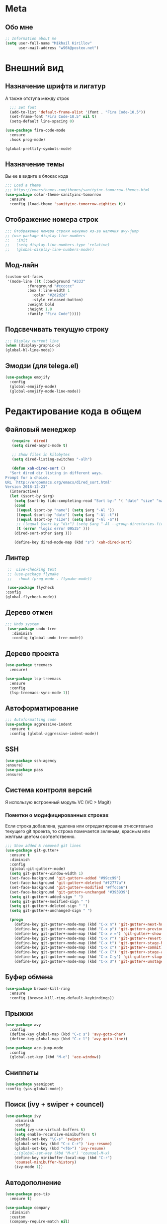 * Meta
** Обо мне
   #+BEGIN_SRC emacs-lisp
;; Information about me
(setq user-full-name "Mikhail Kirillov"
      user-mail-address "w96k@posteo.net")
   #+END_SRC
* Внешний вид
** Назначение шрифта и лигатур
   А также отступа между строк
   #+BEGIN_SRC emacs-lisp
  ;;; Set font
  (add-to-list 'default-frame-alist '(font . "Fira Code-10.5"))
  (set-frame-font "Fira Code-10.5" nil t)
  (setq-default line-spacing 0)

(use-package fira-code-mode
  :ensure
  :hook prog-mode)

(global-prettify-symbols-mode)
   #+END_SRC
** Назначение темы
   Вы ее в видите в блоках кода
   #+BEGIN_SRC emacs-lisp
  ;;; Load a theme
  ;;; https://emacsthemes.com/themes/sanityinc-tomorrow-themes.html
  (use-package color-theme-sanityinc-tomorrow
    :ensure
    :config (load-theme 'sanityinc-tomorrow-eighties t))
   #+END_SRC

** Отображение номера строк
   #+BEGIN_SRC emacs-lisp
  ;;; Отображение номера строки ненужно из-за наличия avy-jump
  ;; (use-package display-line-numbers
  ;;   :init
  ;;   (setq display-line-numbers-type 'relative)
  ;;   (global-display-line-numbers-mode))
   #+END_SRC
** Мод-лайн
   #+BEGIN_SRC emacs-lisp
(custom-set-faces
 '(mode-line ((t (:background "#333"
		  :foreground "#cccccc"
		  :box (:line-width 1
			:color "#2d2d2d"
			:style released-button)
		  :weight bold
		  :height 1.0
		  :family "Fira Code")))))
   #+END_SRC
** Подсвечивать текущую строку
   #+BEGIN_SRC emacs-lisp
  ;;; Display current line
  (when (display-graphic-p)
  (global-hl-line-mode))
   #+END_SRC
** Эмодзи (для telega.el)
   #+BEGIN_SRC emacs-lisp
(use-package emojify
  :config
  (global-emojify-mode)
  (global-emojify-mode-line-mode))
   #+END_SRC

* Редактирование кода в общем
** Файловый менеджер
   #+BEGIN_SRC emacs-lisp
   (require 'dired)
   (setq dired-async-mode t)

   ;; Show files in kilobytes
   (setq dired-listing-switches "-alh")

   (defun xah-dired-sort ()
  "Sort dired dir listing in different ways.
Prompt for a choice.
URL `http://ergoemacs.org/emacs/dired_sort.html'
Version 2018-12-23"
  (interactive)
  (let ($sort-by $arg)
    (setq $sort-by (ido-completing-read "Sort by:" '( "date" "size" "name" )))
    (cond
     ((equal $sort-by "name") (setq $arg "-Al "))
     ((equal $sort-by "date") (setq $arg "-Al -t"))
     ((equal $sort-by "size") (setq $arg "-Al -S"))
     ;; ((equal $sort-by "dir") (setq $arg "-Al --group-directories-first"))
     (t (error "logic error 09535" )))
    (dired-sort-other $arg )))

    (define-key dired-mode-map (kbd "s") 'xah-dired-sort)
   #+END_SRC
** Линтер
   #+BEGIN_SRC emacs-lisp
     ;;  Live-checking text
     ;; (use-package flymake
     ;;   :hook (prog-mode . flymake-mode))

     (use-package flycheck
	:config
	(global-flycheck-mode))
   #+END_SRC
** Дерево отмен
   #+BEGIN_SRC emacs-lisp
  ;;; Undo system
   (use-package undo-tree
     :diminish
     :config (global-undo-tree-mode))
   #+END_SRC

** Дерево проекта
   #+BEGIN_SRC emacs-lisp
   (use-package treemacs
     :ensure)

   (use-package lsp-treemacs
     :ensure
     :config
     (lsp-treemacs-sync-mode 1))
   #+END_SRC
** Автоформатирование
   #+BEGIN_SRC emacs-lisp
;;; Autoformatting code
(use-package aggressive-indent
  :ensure t
  :config (global-aggressive-indent-mode))
   #+END_SRC
** SSH
   #+BEGIN_SRC emacs-lisp
(use-package ssh-agency
:ensure)
(use-package pass
:ensure)
   #+END_SRC
** Система контроля версий
   Я использую встроенный модуль VC
   (VC > Magit)
*** Пометки о модифицированных строках
    Если строка добавлена, удалена или отредактирована относительно
    текущего git проекта, то строка помечается зеленым, красным или
    желтым цветом соответственно.

    #+BEGIN_SRC emacs-lisp
;;; Show added & removed git lines
(use-package git-gutter+
  :ensure t
  :diminish
  :config
  (global-git-gutter+-mode)
  (setq git-gutter+-window-width 1)
  (set-face-background 'git-gutter+-added "#99cc99")
  (set-face-background 'git-gutter+-deleted "#f2777a")
  (set-face-background 'git-gutter+-modified "#ffcc66")
  (set-face-background 'git-gutter+-unchanged "#393939")
  (setq git-gutter+-added-sign " ")
  (setq git-gutter+-modified-sign " ")
  (setq git-gutter+-deleted-sign " ")
  (setq git-gutter+-unchanged-sign " ")

  (progn
    (define-key git-gutter+-mode-map (kbd "C-x n") 'git-gutter+-next-hunk)
    (define-key git-gutter+-mode-map (kbd "C-x p") 'git-gutter+-previous-hunk)
    (define-key git-gutter+-mode-map (kbd "C-x v =") 'git-gutter+-show-hunk)
    (define-key git-gutter+-mode-map (kbd "C-x r") 'git-gutter+-revert-hunks)
    (define-key git-gutter+-mode-map (kbd "C-x t") 'git-gutter+-stage-hunks)
    (define-key git-gutter+-mode-map (kbd "C-x c") 'git-gutter+-commit)
    (define-key git-gutter+-mode-map (kbd "C-x C") 'git-gutter+-stage-and-commit)
    (define-key git-gutter+-mode-map (kbd "C-x C-y") 'git-gutter+-stage-and-commit-whole-buffer)
    (define-key git-gutter+-mode-map (kbd "C-x U") 'git-gutter+-unstage-whole-buffer)))
    #+END_SRC
** Буфер обмена
   #+BEGIN_SRC emacs-lisp
  (use-package browse-kill-ring
    :ensure
    :config (browse-kill-ring-default-keybindings))
   #+END_SRC
** Прыжки
   #+BEGIN_SRC emacs-lisp
(use-package avy
  :config
  (define-key global-map (kbd "C-c s") 'avy-goto-char)
  (define-key global-map (kbd "C-c l") 'avy-goto-line))

(use-package ace-jump-mode
  :config
  (global-set-key (kbd "M-o") 'ace-window))
   #+END_SRC
** Сниппеты
   #+BEGIN_SRC emacs-lisp
   (use-package yasnippet
   :config (yas-global-mode))
   #+END_SRC
** Поиск (ivy + swiper + councel)
   #+BEGIN_SRC emacs-lisp
  (use-package ivy
      :diminish
      :config
      (setq ivy-use-virtual-buffers t)
      (setq enable-recursive-minibuffers t)
      (global-set-key "\C-s" 'swiper)
      (global-set-key (kbd "C-c C-r") 'ivy-resume)
      (global-set-key (kbd "<f6>") 'ivy-resume)
      ;;(global-set-key (kbd "M-x") 'counsel-M-x)
      (define-key minibuffer-local-map (kbd "C-r")
      'counsel-minibuffer-history)
      (ivy-mode 1))
   #+END_SRC
** Автодополнение
   #+BEGIN_SRC emacs-lisp
(use-package pos-tip
  :ensure t)

(use-package company
  :diminish
  :custom
  (company-require-match nil)
  (company-minimum-prefix-length 1)
  (company-idle-delay 0)
  (company-tooltip-align-annotation t)
  :hook ((prog-mode . company-mode))
  :bind (:map company-active-map
	      ("C-n" . company-select-next)
	      ("C-p" . company-select-previous)))

(use-package company-quickhelp
  :after company pos-tip
  :config (company-quickhelp-mode))
   #+END_SRC
** Проекты
   #+BEGIN_SRC emacs-lisp
;;; Project Management
(use-package projectile
  :diminish
  :bind (("s-p" . projectile-command-map)
	 ("C-c p" . projectile-command-map))
  :config
  (projectile-global-mode))
   #+END_SRC
** Переход к определению
   #+BEGIN_SRC emacs-lisp
;;; Jump to defenition
(use-package dumb-jump
  :bind (("M-g o" . dumb-jump-go-other-window)
	 ("M-g j" . dumb-jump-go)
	 ("M-g i" . dumb-jump-go-prompt)
	 ("M-g x" . dumb-jump-go-prefer-external)
	 ("M-g z" . dumb-jump-go-prefer-external-other-window)))
   #+END_SRC

** Ширина строки -- 80 символов
   #+BEGIN_SRC emacs-lisp
  ;;; 80 column width limit highlighter
(use-package column-enforce-mode
  :ensure t
  :diminish
  :config
  (80-column-rule))
   #+END_SRC
** Подсвечивание парных скобок
   #+BEGIN_SRC emacs-lisp
;;; Show pair for a parenthesis
(show-paren-mode)
   #+END_SRC

** Ввод парных скобок и кавычек
   #+BEGIN_SRC emacs-lisp
;;; Input of pair delimiters
;;(electric-pair-mode)
   #+END_SRC

** Изменённое поведение биндов C-a и C-e
   #+BEGIN_SRC emacs-lisp
;;; Change Move to end & beginning of the line behavior
(use-package mwim
  :ensure
  :config
  (global-set-key (kbd "C-a") 'mwim-beginning)
  (global-set-key (kbd "C-e") 'mwim-end))
   #+END_SRC
** Удаление лишних пробелов при сохранении
   #+BEGIN_SRC emacs-lisp
;;; Delete trailing whitespace on save
(use-package whitespace-cleanup-mode
  :diminish
  :config (global-whitespace-cleanup-mode))
   #+END_SRC
** EditorConfig
   #+BEGIN_SRC emacs-lisp
;;; Editor Config support
(use-package editorconfig
  :diminish
  :config
  (editorconfig-mode 1))
   #+END_SRC
** Редактирование суперпользователем
   #+BEGIN_SRC emacs-lisp
;;; Edit with root user
(use-package sudo-edit)
   #+END_SRC
* Языки программирования
** LSP (автодополнение для языков) и DAP (дебаг)
   #+BEGIN_SRC emacs-lisp
	(use-package lsp-mode
	 :hook  (scala-mode . lsp)
		(lsp-mode . lsp-enable-which-key-integration)
		(lsp-mode . lsp-lens-mode)
	 :config (setq lsp-prefer-flymake nil))

	 (use-package company-lsp
	   :config (push 'company-lsp company-backends))

	;;(use-package lsp-metals)

	(use-package lsp-ui)

	(use-package lsp-ivy)

	(use-package company-lsp)

     (use-package posframe
       :ensure)

     (use-package dap-mode
       :ensure
       :hook
       (lsp-mode . dap-mode)
       (lsp-mode . dap-ui-mode))

     (use-package lsp-java
       :ensure
       :hook (java-mode . lsp-mode))

     ;; (use-package dap-java
     ;;   :ensure nil)
   #+END_SRC
** LISP
*** Разукрашивание скобок в лиспах
    #+BEGIN_SRC emacs-lisp
;;; Color parens
(use-package rainbow-delimiters
  :hook ((prog-mode . rainbow-delimiters-mode)))
    #+END_SRC

*** Редактирование скобок
    #+BEGIN_SRC emacs-lisp
;;; Parens editing
(use-package paredit)
    #+END_SRC
*** Автокомлпит Scheme
    #+BEGIN_SRC emacs-lisp
(use-package scheme-complete
  :after company)
    #+END_SRC
*** REPL Scheme
    #+BEGIN_SRC emacs-lisp
(use-package geiser)
    #+END_SRC
** Python
*** Elpy
    #+BEGIN_SRC emacs-lisp
  ;; (use-package elpy
  ;;   :ensure t
  ;;   :init
  ;;   (elpy-enable)
  ;;   :config
  ;;   (setq elpy-rpc-python-command "python3"
  ;;	python-shell-interpreter "python3"
  ;;	;;python-shell-interpreter "ipython" elpy-modules
  ;;	elpy-rpc-virtualenv-path 'current
  ;;	pyvenv-mode-line-indicator t )
  ;;   :bind
  ;;   ("C-c p" . elpy-autopep8-fix-code)
  ;;   ("C-c b" . elpy-black-fix-code))
    #+END_SRC
*** Anaconda
    #+BEGIN_SRC emacs-lisp
  ;; (use-package anaconda-mode
  ;;   :ensure
  ;;   :hook (python-mode . anaconda-mode)
  ;;   (python-mode . anaconda-eldoc-mode))
    #+END_SRC
*** Jinja2
    #+BEGIN_SRC emacs-lisp
(use-package jinja2-mode
  :ensure t)
    #+END_SRC
*** Автодополнение
    #+BEGIN_SRC emacs-lisp
  ;; (use-package company-anaconda
  ;;   :ensure
  ;;   :after company
  ;;   :config
  ;;   (add-to-list 'company-backends '(company-anaconda :with company-capf)))
    #+END_SRC
*** Документация
    #+BEGIN_SRC emacs-lisp
;;; Access python documentation
(use-package pydoc
  :commands pydoc
  :config (setq pydoc-command "python3 -m pydoc"))
    #+END_SRC
** Javascript
*** Основной мод
    #+BEGIN_SRC emacs-lisp
;;; Javascript
(use-package js2-mode
  :ensure t
  :config
  (add-to-list 'auto-mode-alist '("\\.js\\'" . js2-mode))
  (setq-default js2-basic-offset 2)
  (add-hook 'js2-mode-hook
	    (lambda ()
	      (define-key js-mode-map (kbd "C-x C-e") 'nodejs-repl-send-last-expression)
	      (define-key js-mode-map (kbd "C-c C-j") 'nodejs-repl-send-line)
	      (define-key js-mode-map (kbd "C-c C-r") 'nodejs-repl-send-region)
	      (define-key js-mode-map (kbd "C-c C-l") 'nodejs-repl-load-file)
	      (define-key js-mode-map (kbd "C-c C-z") 'nodejs-repl-switch-to-repl))))
    #+END_SRC
*** Node.js REPL
    #+BEGIN_SRC emacs-lisp
;;; Node.js Repl
(use-package nodejs-repl)
    #+END_SRC
*** Typescript
    #+BEGIN_SRC emacs-lisp
;;; Typescript support
(use-package typescript-mode)
    #+END_SRC
*** Vue.js
    #+BEGIN_SRC emacs-lisp
;;; Vue
(use-package vue-mode
  :ensure
  :config (setq mmm-submode-decoration-level 0))
    #+END_SRC
** Scala
*** REPL
    #+BEGIN_SRC emacs-lisp
      ;; (use-package ammonite-term-repl
      ;;   :ensure
      ;;   :hook (scala-mode . ammonite-term-repl-minor-mode))
    #+END_SRC
*** Scala-mode
    #+BEGIN_SRC emacs-lisp
  (use-package scala-mode
    :ensure
    :mode "\\.s\\(cala\\|bt\\)$")
    #+END_SRC
*** Sbt-mode
    #+BEGIN_SRC emacs-lisp
  (use-package sbt-mode
  :ensure
  :commands sbt-start sbt-command
  :config
  ;; WORKAROUND: https://github.com/ensime/emacs-sbt-mode/issues/31
  ;; allows using SPACE when in the minibuffer
  (substitute-key-definition
   'minibuffer-complete-word
   'self-insert-command
   minibuffer-local-completion-map)
   ;; sbt-supershell kills sbt-mode:  https://github.com/hvesalai/emacs-sbt-mode/issues/152
   (setq sbt:program-options '("-Dsbt.supershell=false")))
    #+END_SRC
** Haskell
*** Основной мод
    #+BEGIN_SRC emacs-lisp
;;; Haskell
(use-package haskell-mode)
    #+END_SRC
*** Окружение разработки
    #+BEGIN_SRC emacs-lisp
;;; Haskell support
(use-package intero
  :ensure
  :after haskell-mode
  :config (add-hook 'haskell-mode-hook 'intero-mode))
    #+END_SRC
** Лиспы в целом
*** Lispy
    #+BEGIN_SRC elisp
(use-package lispy)
    #+END_SRC
*** Parinfer
    #+BEGIN_SRC elisp
(use-package parinfer
  :after lispy
  :bind
  (("C-," . parinfer-toggle-mode))
  :init
  (progn
    (setq parinfer-extensions
	  '(defaults
	    pretty-parens
	    lispy
	    paredit
	    smart-tab
	    smart-yank))
    (add-hook 'clojure-mode-hook #'parinfer-mode)
    (add-hook 'emacs-lisp-mode-hook #'parinfer-mode)
    (add-hook 'common-lisp-mode-hook #'parinfer-mode)
    (add-hook 'scheme-mode-hook #'parinfer-mode)
    (add-hook 'lisp-mode-hook #'parinfer-mode)))
    #+END_SRC
** Clojure
*** Mode
    #+BEGIN_SRC elisp
(use-package clojure-mode)
    #+END_SRC
*** REPL
    #+BEGIN_SRC emacs-lisp
;;; Clojure REPL
(use-package cider)
    #+END_SRC
*** Рефакторинг
    #+BEGIN_SRC elisp
(use-package clj-refactor
  :ensure t
  :hook (clojure-mode . clj-refactor-mode)
  :config
  ((cljr-add-keybindings-with-prefix "C-c C-m")))
    #+END_SRC
** Common Lisp
*** REPL
    #+BEGIN_SRC emacs-lisp
(use-package slime
  :config

  (setq slime-contribs '(slime-fancy slime-repl slime-banner)))
    #+END_SRC
** Fennel
   #+BEGIN_SRC emacs-lisp
(use-package fennel-mode
  :ensure
  :config
(define-key fennel-mode-map (kbd "C-c C-k")
     (defun pnh-fennel-hotswap ()
       (interactive)
       (comint-send-string
	(inferior-lisp-proc)
	(format "(lume.hotswap \"%s\")\n"
		(substring (file-name-nondirectory (buffer-file-name)) 0 -4))))))
   #+END_SRC
* Языки декларирования
** SQL
   #+BEGIN_SRC emacs-lisp

(use-package emacsql)
   #+END_SRC
** Веб шаблоны
*** Web-mode
    #+BEGIN_SRC emacs-lisp
;;; Templates
(use-package web-mode
  :config
  (add-to-list 'auto-mode-alist '("\\.html?\\'" . web-mode))
  (setq web-mode-markup-indent-offset 2)
  (setq web-mode-enable-auto-pairing t)
  (setq web-mode-enable-current-element-highlight t)
  (setq web-mode-enable-current-column-highlight t))
    #+END_SRC
** Org-mode
   #+BEGIN_SRC emacs-lisp
;;; org
(use-package org
  :config
  (setq org-default-notes-file (concat org-directory "~/Documents/life.org"))
  (global-set-key (kbd "C-c l") 'org-store-link)
  (global-set-key (kbd "C-c a") 'org-agenda)
  (global-set-key (kbd "C-c c") 'org-capture)

  (setq org-todo-keywords
	(quote ((sequence "TODO(t)" "MIGRATE(m)" "|" "DONE(d)")
		(sequence "WAITING(w@/!)" "HOLD(h@/!)" "|" "CANCELLED(c@/!)" "PHONE" "MEETING"))))
  (setq org-todo-keyword-faces
	(quote (("TODO" :foreground "red" :weight bold)
		("NEXT" :foreground "blue" :weight bold)
		("DONE" :foreground "forest green" :weight bold)
		("WAITING" :foreground "orange" :weight bold)
		("HOLD" :foreground "magenta" :weight bold)
		("CANCELLED" :foreground "forest green" :weight bold)
		("MEETING" :foreground "forest cyan" :weight bold)
		("PHONE" :foreground "blue" :weight bold)))))
   #+END_SRC
*** Пункты списка для org-mode
    #+BEGIN_SRC emacs-lisp
;;; Bullets for org-mode
(use-package org-bullets
  :commands org-bullets-mode
  :hook (org-mode . org-bullets-mode))
    #+END_SRC
*** Агенда
    #+BEGIN_SRC emacs-lisp
;;; Org-mode Setup
(setq org-agenda-files (list
			"~/Documents/life.org"))
    #+END_SRC
*** Техника pomodoro
    #+BEGIN_SRC emacs-lisp
;;; Pomodoro technique tracking for org-mode
(use-package org-pomodoro)
    #+END_SRC
*** Ведение журнала
    #+BEGIN_SRC emacs-lisp
;;; Journal
(use-package org-journal
  :ensure)
    #+END_SRC
*** Презентации
    #+BEGIN_SRC emacs-lisp
;;; Presentation
(use-package epresent
  :ensure t)
    #+END_SRC
** Markdown
*** Превью
    #+BEGIN_SRC emacs-lisp
;;; Markdown preview
(use-package flymd
  :ensure)
    #+END_SRC
** Lilypond
   #+BEGIN_SRC emacs-lisp
;;; Lilypond
(progn
  (autoload 'lilypond "lilypond")
  (autoload 'lilypond-mode "lilypond-mode")
  (setq auto-mode-alist
	(cons '("\\.ly$" . LilyPond-mode) auto-mode-alist))
  (add-hook 'LilyPond-mode-hook (lambda () (turn-on-font-lock))))

;;; Flycheck lilypond
(use-package flycheck-lilypond
  :ensure
  :after flycheck)
   #+END_SRC
* Коммуникации
*** IRC
    #+BEGIN_SRC emacs-lisp
;;; IRC
(use-package erc
  :ensure)
    #+END_SRC
*** Telegram
    #+BEGIN_SRC emacs-lisp
;;; Telegram client
(use-package telega
  :config
(telega-mode-line-mode 1)
(setq telega-chat-fill-column 60)
(setq telega-sticker-size '(8 . 32))
(setq telega-animation-height 8)
(setq telega-video-note-height 8)
(setq telega-user-use-avatars t)
(setq telega-root-show-avatars t))
    #+END_SRC
*** Email
**** Конвертирование org в html
     #+BEGIN_SRC emacs-lisp
;;; convert org to html in gnus
(use-package org-mime
  :ensure)
     #+END_SRC
*** GNUPG
**** Ввод ключей
     #+BEGIN_SRC emacs-lisp
;;; Dialog program for entering password
(use-package pinentry
  :config
  (setq epa-pinentry-mode 'loopback)
  (pinentry-start))
     #+END_SRC
* Разное
** Минорные твики дефолтного имакса
*** Улучшение производительности в больших файлах
    #+BEGIN_SRC emacs-lisp
      ;; (use-package so-long
      ;;   :config (global-so-long-mode 0))
    #+END_SRC
*** Скрыть бары и скролл
    #+BEGIN_SRC emacs-lisp
    ;;; Disable emacs gui
    (menu-bar-mode -1)
    (scroll-bar-mode -1)
    (tool-bar-mode -1)
    (tooltip-mode t)
    (setq use-dialog-box nil)
    (setq redisplay-dont-pause t)
    #+END_SRC
*** Не спрашивать о несуществующих буферах
    #+BEGIN_SRC emacs-lisp
(setq-default confirm-nonexistent-file-or-buffer t)
    #+END_SRC
*** Спрашивать покороче
    Не спрашивать yes/no, вместо этого спрашивать y/n
    #+BEGIN_SRC emacs-lisp
;;; Short messages
(defalias 'yes-or-no-p 'y-or-n-p)
    #+END_SRC
*** Сохранение позиции курсора
    #+BEGIN_SRC emacs-lisp
(setq
 save-place-forget-unreadable-files t
 save-place-limit 200)

(save-place-mode 1)
    #+END_SRC
*** Мигающий курсор
    #+BEGIN_SRC emacs-lisp
  (blink-cursor-mode 1)
    #+END_SRC
*** Переменная PATH в eshell
    #+BEGIN_SRC emacs-lisp
(use-package exec-path-from-shell
  :config
  (when (memq window-system '(mac ns x))
    (exec-path-from-shell-initialize)
    (exec-path-from-shell-copy-env "PATH")))
    #+END_SRC
*** Не создавать лишних файлов
    #+BEGIN_SRC emacs-lisp
  (setq create-lockfiles nil
   make-backup-files nil        ; disable backup files
   auto-save-list-file-name nil ; disable .saves files
   auto-save-default nil)        ; disable auto saving
    #+END_SRC
*** Отображение номера колонки
    #+BEGIN_SRC emacs-lisp
(column-number-mode)
    #+END_SRC
*** Убить буфер
    #+BEGIN_SRC emacs-lisp
(substitute-key-definition 'kill-buffer 'kill-buffer-and-window global-map)
    #+END_SRC
*** Аутлайн для лиспа на основе уровней комментов
    #+BEGIN_SRC emacs-lisp
(use-package outshine
  :hook (emacs-lisp-mode-hook . outshine-mode))
    #+END_SRC
** Полный экран
   #+BEGIN_SRC emacs-lisp
(use-package maxframe
  :ensure
  :hook (window-setup-hook . maximize-frame))
   #+END_SRC
** Which-key
   #+BEGIN_SRC emacs-lisp
  (use-package which-key
    :diminish
    :config
    (setq which-key-show-early-on-C-h t)
    (setq which-key-side-window-location 'bottom)
    (setq which-key-idle-delay 0.5)
    (setq which-key-popup-type 'side-window)
    (global-set-key (kbd "C-h C-k") 'which-key-show-major-mode)
    (setq which-key-sort-order 'which-key-prefix-then-key-order)
    (which-key-mode))
   #+END_SRC
** Системные пакеты
*** Docker
    #+BEGIN_SRC emacs-lisp
;;; Manage docker in emacs
(use-package docker
  :ensure-system-package docker
  :bind ("C-c d" . docker))
    #+END_SRC
*** EMMS
    #+BEGIN_SRC emacs-lisp
  (use-package emms
    :config
   (emms-all)
   (emms-default-players)
   (setq emms-source-file-default-directory (expand-file-name "~/Music"))
   (setq emms-player-list '(emms-player-mpg321 emms-player-ogg123
			 emms-player-mplayer)))
    #+END_SRC
** Баг-трекеры
*** Debbugs
    #+BEGIN_SRC emacs-lisp
;;; Bug-Tracker DebBugs
(use-package debbugs)
    #+END_SRC
** Демонстрация нажатий и команд
   #+BEGIN_SRC emacs-lisp
(use-package keycast
  :ensure)
   #+END_SRC
** HTTP сервер
   #+BEGIN_SRC emacs-lisp
;;; HTTP server
(use-package simple-httpd)
   #+END_SRC

** REST клиент
   #+BEGIN_SRC emacs-lisp
;;; Rest client
(use-package restclient)
   #+END_SRC
** PDF
   #+BEGIN_SRC emacs-lisp
  ;;; PDF Tools
  (use-package pdf-tools
    :if window-system
    :config
    (pdf-loader-install))
   #+END_SRC
** Показать пробелы
   #+BEGIN_SRC emacs-lisp
   (use-package whitespace
    :config (global-set-key (kbd "C-c w") 'whitespace-mode))
   #+END_SRC
** Управление финансами
   #+BEGIN_SRC emacs-lisp
;;; Accounting
(use-package ledger-mode)
   #+END_SRC
** Скрытие минорных модов
   #+BEGIN_SRC emacs-lisp
;;; hide some minor modes
(use-package diminish)
   #+END_SRC
** Автосохранение в /tmp
   #+BEGIN_SRC emacs-lisp
(setq backup-directory-alist
      `((".*" . ,temporary-file-directory)))
(setq auto-save-file-name-transforms
      `((".*" ,temporary-file-directory t)))
   #+END_SRC
** Увеличение/уменьшение шрифта
   #+BEGIN_SRC emacs-lisp
(defun zoom-in ()
  (interactive)
  (let ((x (+ (face-attribute 'default :height)
	      10)))
    (set-face-attribute 'default nil :height x)))

(defun zoom-out ()
  (interactive)
  (let ((x (- (face-attribute 'default :height)
	      10)))
    (set-face-attribute 'default nil :height x)))

(define-key global-map (kbd "C-1") 'zoom-in)
(define-key global-map (kbd "C-0") 'zoom-out)
   #+END_SRC
** Отключить бипы
   #+BEGIN_SRC emacs-lisp
(setq visible-bell t)
   #+END_SRC
** Обнаруживать просадки
   #+BEGIN_SRC emacs-lisp
     ;; (use-package explain-pause-mode
     ;;   :quelpa (explain-pause-mode :fetcher github :repo "lastquestion/explain-pause-mode")
     ;;   :diminish
     ;;   :config (setq explain-pause-blocking-too-long-ms 200)
     ;;		  (explain-pause-mode))
   #+END_SRC
